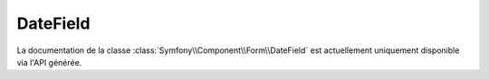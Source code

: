 DateField
=========

La documentation de la classe :class:`Symfony\\Component\\Form\\DateField`
est actuellement uniquement disponible via l'API générée.
